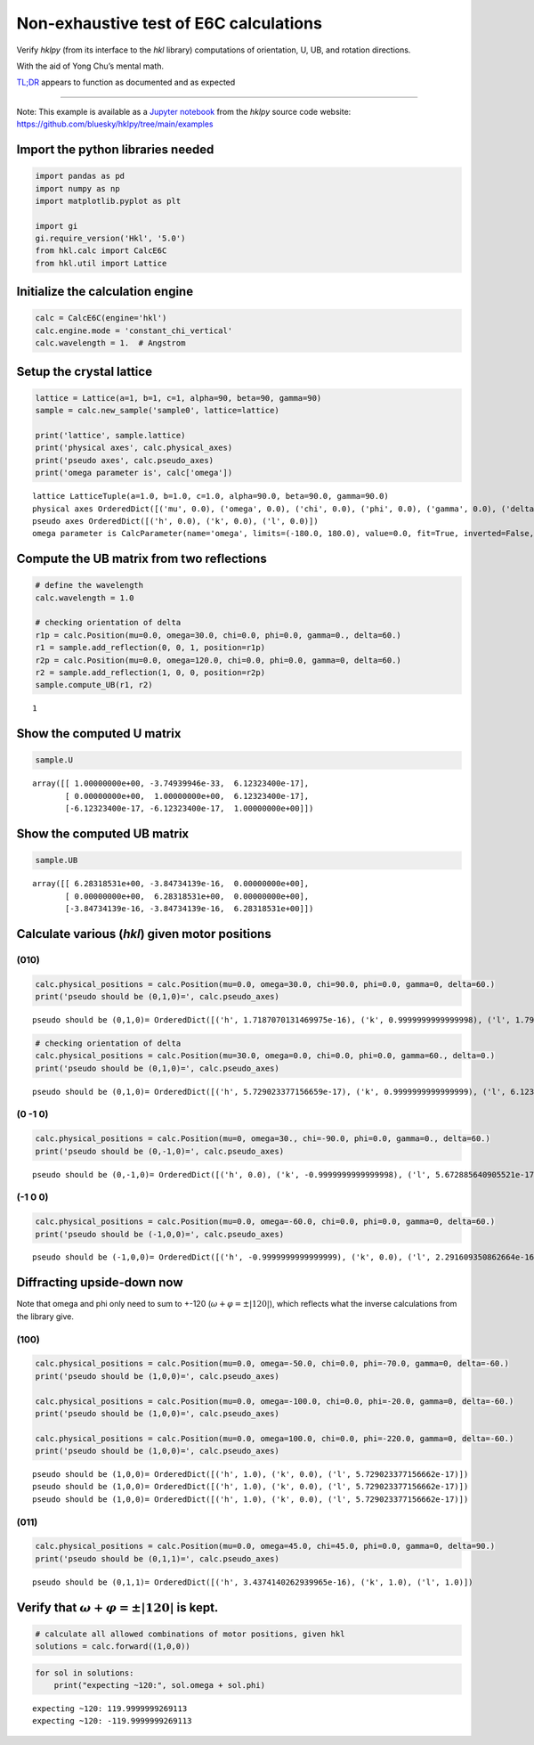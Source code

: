 Non-exhaustive test of E6C calculations
=======================================

Verify *hklpy* (from its interface to the *hkl* library) computations of
orientation, U, UB, and rotation directions.

With the aid of Yong Chu’s mental math.

`TL;DR <https://www.merriam-webster.com/dictionary/TL%3BDR>`__ appears
to function as documented and as expected

--------------

Note: This example is available as a `Jupyter
notebook <https://jupyter.org/>`__ from the *hklpy* source code website:
https://github.com/bluesky/hklpy/tree/main/examples

Import the python libraries needed
~~~~~~~~~~~~~~~~~~~~~~~~~~~~~~~~~~

.. code:: ipython3

    import pandas as pd
    import numpy as np
    import matplotlib.pyplot as plt
    
    import gi
    gi.require_version('Hkl', '5.0')
    from hkl.calc import CalcE6C
    from hkl.util import Lattice

Initialize the calculation engine
~~~~~~~~~~~~~~~~~~~~~~~~~~~~~~~~~

.. code:: ipython3

    calc = CalcE6C(engine='hkl')
    calc.engine.mode = 'constant_chi_vertical'
    calc.wavelength = 1.  # Angstrom

Setup the crystal lattice
~~~~~~~~~~~~~~~~~~~~~~~~~

.. code:: ipython3

    lattice = Lattice(a=1, b=1, c=1, alpha=90, beta=90, gamma=90)
    sample = calc.new_sample('sample0', lattice=lattice)
    
    print('lattice', sample.lattice)
    print('physical axes', calc.physical_axes)
    print('pseudo axes', calc.pseudo_axes)
    print('omega parameter is', calc['omega'])


.. parsed-literal::

    lattice LatticeTuple(a=1.0, b=1.0, c=1.0, alpha=90.0, beta=90.0, gamma=90.0)
    physical axes OrderedDict([('mu', 0.0), ('omega', 0.0), ('chi', 0.0), ('phi', 0.0), ('gamma', 0.0), ('delta', 0.0)])
    pseudo axes OrderedDict([('h', 0.0), ('k', 0.0), ('l', 0.0)])
    omega parameter is CalcParameter(name='omega', limits=(-180.0, 180.0), value=0.0, fit=True, inverted=False, units='Degree')


Compute the UB matrix from two reflections
~~~~~~~~~~~~~~~~~~~~~~~~~~~~~~~~~~~~~~~~~~

.. code:: ipython3

    # define the wavelength
    calc.wavelength = 1.0
    
    # checking orientation of delta
    r1p = calc.Position(mu=0.0, omega=30.0, chi=0.0, phi=0.0, gamma=0., delta=60.)
    r1 = sample.add_reflection(0, 0, 1, position=r1p)
    r2p = calc.Position(mu=0.0, omega=120.0, chi=0.0, phi=0.0, gamma=0, delta=60.)
    r2 = sample.add_reflection(1, 0, 0, position=r2p)
    sample.compute_UB(r1, r2)




.. parsed-literal::

    1



Show the computed **U** matrix
~~~~~~~~~~~~~~~~~~~~~~~~~~~~~~

.. code:: ipython3

    sample.U




.. parsed-literal::

    array([[ 1.00000000e+00, -3.74939946e-33,  6.12323400e-17],
           [ 0.00000000e+00,  1.00000000e+00,  6.12323400e-17],
           [-6.12323400e-17, -6.12323400e-17,  1.00000000e+00]])



Show the computed **UB** matrix
~~~~~~~~~~~~~~~~~~~~~~~~~~~~~~~

.. code:: ipython3

    sample.UB




.. parsed-literal::

    array([[ 6.28318531e+00, -3.84734139e-16,  0.00000000e+00],
           [ 0.00000000e+00,  6.28318531e+00,  0.00000000e+00],
           [-3.84734139e-16, -3.84734139e-16,  6.28318531e+00]])



Calculate various (*hkl*) given motor positions
~~~~~~~~~~~~~~~~~~~~~~~~~~~~~~~~~~~~~~~~~~~~~~~

(010)
^^^^^

.. code:: ipython3

    calc.physical_positions = calc.Position(mu=0.0, omega=30.0, chi=90.0, phi=0.0, gamma=0, delta=60.)
    print('pseudo should be (0,1,0)=', calc.pseudo_axes)



.. parsed-literal::

    pseudo should be (0,1,0)= OrderedDict([('h', 1.7187070131469975e-16), ('k', 0.9999999999999998), ('l', 1.7919353632379053e-16)])


.. code:: ipython3

    # checking orientation of delta
    calc.physical_positions = calc.Position(mu=30.0, omega=0.0, chi=0.0, phi=0.0, gamma=60., delta=0.)
    print('pseudo should be (0,1,0)=', calc.pseudo_axes)


.. parsed-literal::

    pseudo should be (0,1,0)= OrderedDict([('h', 5.729023377156659e-17), ('k', 0.9999999999999999), ('l', 6.123233995736765e-17)])


(0 -1 0)
^^^^^^^^

.. code:: ipython3

    calc.physical_positions = calc.Position(mu=0, omega=30., chi=-90.0, phi=0.0, gamma=0., delta=60.)
    print('pseudo should be (0,-1,0)=', calc.pseudo_axes)



.. parsed-literal::

    pseudo should be (0,-1,0)= OrderedDict([('h', 0.0), ('k', -0.9999999999999998), ('l', 5.672885640905521e-17)])


(-1 0 0)
^^^^^^^^

.. code:: ipython3

    
    calc.physical_positions = calc.Position(mu=0.0, omega=-60.0, chi=0.0, phi=0.0, gamma=0, delta=60.)
    print('pseudo should be (-1,0,0)=', calc.pseudo_axes)



.. parsed-literal::

    pseudo should be (-1,0,0)= OrderedDict([('h', -0.9999999999999999), ('k', 0.0), ('l', 2.291609350862664e-16)])


Diffracting upside-down now
~~~~~~~~~~~~~~~~~~~~~~~~~~~

Note that omega and phi only need to sum to +-120
(:math:`\omega+\varphi = \pm |120|`), which reflects what the inverse
calculations from the library give.

(100)
^^^^^

.. code:: ipython3

    calc.physical_positions = calc.Position(mu=0.0, omega=-50.0, chi=0.0, phi=-70.0, gamma=0, delta=-60.)
    print('pseudo should be (1,0,0)=', calc.pseudo_axes)
    
    calc.physical_positions = calc.Position(mu=0.0, omega=-100.0, chi=0.0, phi=-20.0, gamma=0, delta=-60.)
    print('pseudo should be (1,0,0)=', calc.pseudo_axes)
    
    calc.physical_positions = calc.Position(mu=0.0, omega=100.0, chi=0.0, phi=-220.0, gamma=0, delta=-60.)
    print('pseudo should be (1,0,0)=', calc.pseudo_axes)


.. parsed-literal::

    pseudo should be (1,0,0)= OrderedDict([('h', 1.0), ('k', 0.0), ('l', 5.729023377156662e-17)])
    pseudo should be (1,0,0)= OrderedDict([('h', 1.0), ('k', 0.0), ('l', 5.729023377156662e-17)])
    pseudo should be (1,0,0)= OrderedDict([('h', 1.0), ('k', 0.0), ('l', 5.729023377156662e-17)])


(011)
^^^^^

.. code:: ipython3

    calc.physical_positions = calc.Position(mu=0.0, omega=45.0, chi=45.0, phi=0.0, gamma=0, delta=90.)
    print('pseudo should be (0,1,1)=', calc.pseudo_axes)


.. parsed-literal::

    pseudo should be (0,1,1)= OrderedDict([('h', 3.4374140262939965e-16), ('k', 1.0), ('l', 1.0)])


Verify that :math:`\omega+\varphi = \pm |120|` is kept.
~~~~~~~~~~~~~~~~~~~~~~~~~~~~~~~~~~~~~~~~~~~~~~~~~~~~~~~

.. code:: ipython3

    # calculate all allowed combinations of motor positions, given hkl
    solutions = calc.forward((1,0,0))

.. code:: ipython3

    for sol in solutions:
        print("expecting ~120:", sol.omega + sol.phi)


.. parsed-literal::

    expecting ~120: 119.9999999269113
    expecting ~120: -119.9999999269113

